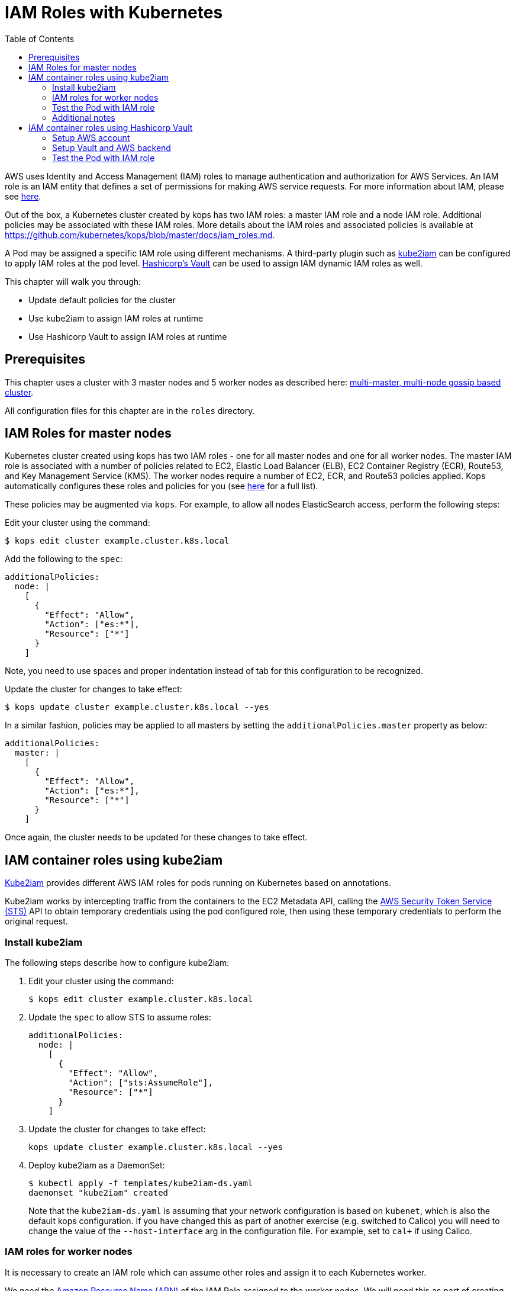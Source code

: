= IAM Roles with Kubernetes
:toc:
:imagesdir: ../images

AWS uses Identity and Access Management (IAM) roles to manage authentication and authorization for AWS Services.  An IAM role is an IAM entity that defines a set of permissions for making AWS service requests. For more information about IAM, please see link:https://aws.amazon.com/iam/details/[here].

Out of the box, a Kubernetes cluster created by kops has two IAM roles: a master IAM role and a node IAM role. Additional policies may be associated with these IAM roles. More details about the IAM roles and associated policies is available at https://github.com/kubernetes/kops/blob/master/docs/iam_roles.md.

A Pod may be assigned a specific IAM role using different mechanisms. A third-party plugin such as https://github.com/jtblin/kube2iam[kube2iam] can be configured to apply IAM roles at the pod level. https://www.vaultproject.io/[Hashicorp's Vault] can be used to assign IAM dynamic IAM roles as well.

This chapter will walk you through:

- Update default policies for the cluster
- Use kube2iam to assign IAM roles at runtime
- Use Hashicorp Vault to assign IAM roles at runtime

== Prerequisites

This chapter uses a cluster with 3 master nodes and 5 worker nodes as described here: link:../cluster-install#multi-master-multi-node-multi-az-gossip-based-cluster[multi-master, multi-node gossip based cluster].

All configuration files for this chapter are in the `roles` directory.

== IAM Roles for master nodes

Kubernetes cluster created using kops has two IAM roles - one for all master nodes and one for all worker nodes. The master IAM role is associated with a number of policies related to EC2, Elastic Load Balancer (ELB), EC2 Container Registry (ECR), Route53, and Key Management Service (KMS). The worker nodes require a number of EC2, ECR, and Route53 policies applied. Kops automatically configures these roles and policies for you (see link:https://github.com/kubernetes/kops/blob/master/docs/iam_roles.md[here] for a full list).

These policies may be augmented via `kops`.  For example, to allow all nodes ElasticSearch access, perform the following steps:

Edit your cluster using the command:

  $ kops edit cluster example.cluster.k8s.local

Add the following to the `spec`:

  additionalPolicies:
    node: |
      [
        {
          "Effect": "Allow",
          "Action": ["es:*"],
          "Resource": ["*"]
        }
      ]

Note, you need to use spaces and proper indentation instead of tab for this configuration to be recognized.

Update the cluster for changes to take effect:

  $ kops update cluster example.cluster.k8s.local --yes

In a similar fashion, policies may be applied to all masters by setting the `additionalPolicies.master` property as below:

  additionalPolicies:
    master: |
      [
        {
          "Effect": "Allow",
          "Action": ["es:*"],
          "Resource": ["*"]
        }
      ]

Once again, the cluster needs to be updated for these changes to take effect.

== IAM container roles using kube2iam

link:https://github.com/jtblin/kube2iam[Kube2iam] provides different AWS IAM roles for pods running on Kubernetes based on annotations.

Kube2iam works by intercepting traffic from the containers to the EC2 Metadata API, calling the link:https://docs.aws.amazon.com/STS/latest/APIReference/Welcome.html[AWS Security Token Service (STS)] API to obtain temporary credentials using the pod configured role, then using these temporary credentials to perform the original request.

=== Install kube2iam

The following steps describe how to configure kube2iam:

. Edit your cluster using the command:

  $ kops edit cluster example.cluster.k8s.local

. Update the `spec` to allow STS to assume roles:

  additionalPolicies:
    node: |
      [
        {
          "Effect": "Allow",
          "Action": ["sts:AssumeRole"],
          "Resource": ["*"]
        }
      ]

. Update the cluster for changes to take effect:

  kops update cluster example.cluster.k8s.local --yes

. Deploy kube2iam as a DaemonSet:
+
    $ kubectl apply -f templates/kube2iam-ds.yaml
    daemonset "kube2iam" created
+
Note that the `kube2iam-ds.yaml` is assuming that your network configuration is based on `kubenet`, which is also the default kops configuration. If you have changed this as part of another exercise (e.g. switched to Calico) you will need to change the value of the `--host-interface` arg in the configuration file. For example, set to `cal+` if using Calico.

=== IAM roles for worker nodes

It is necessary to create an IAM role which can assume other roles and assign it to each Kubernetes worker.

We need the link:https://docs.aws.amazon.com/general/latest/gr/aws-arns-and-namespaces.html[Amazon Resource Name (ARN)] of the IAM Role assigned to the worker nodes.  We will need this as part of creating pod roles.  We can obtain this by running the following command:

  $ kubectl get no \
    --selector=kubernetes.io/role==node \
    -o jsonpath='{.items[0].spec.externalID}' | \
    xargs aws ec2 describe-instances \
    --instance-id \
    --query 'Reservations[*].Instances[*].IamInstanceProfile.Arn' | \
    sed -e 's/instance-profile/role/g'

This command retrieves the AWS EC2 instance id (stored as `.spec.externalID`) of a worker node. It then uses the AWS CLI to query the ARN for the given EC2 instance id.

It shows an output like:

  [
      [
          "arn:aws:iam::<account-id>:role/nodes.example.cluster.k8s.local"
      ]
  ]

Note down the ARN from this output.

Edit the `templates/pod-role-trust-policy.json` file, replace `{{NodeIamRoleARN}}` with the IAM Role ARN obtained from the previous step.

We will first create a role with no permissions.  By configuring the Trusted Policy of the role, we are allowing kube2iam (via the worker node IAM Instance Profile Role) to assume the pod role.  Make note of the role ARN from the response:

  $ aws iam create-role \
    --role-name MyPodRole \
    --assume-role-policy-document \
    file://templates/pod-role-trust-policy.json

It shows an output as:

  {
      "Role": {
          "AssumeRolePolicyDocument": {
              "Version": "2012-10-17",
              "Statement": [
                  {
                      "Action": "sts:AssumeRole",
                      "Principal": {
                          "Service": "ec2.amazonaws.com"
                      },
                      "Effect": "Allow",
                      "Sid": ""
                  },
                  {
                      "Action": "sts:AssumeRole",
                      "Principal": {
                          "AWS": "arn:aws:iam::<account-id>:role/nodes.cluster.k8s.local"
                      },
                      "Effect": "Allow",
                      "Sid": ""
                  }
              ]
          },
          "RoleId": "AROAJANTQ2EP23B2BE2YQ",
          "CreateDate": "2017-10-25T01:59:51.585Z",
          "RoleName": "MyPodRole",
          "Path": "/",
          "Arn": "arn:aws:iam::<account-id>:role/MyPodRole"
      }
  }

=== Test the Pod with IAM role

`iam.amazonaws.com/role` annotation on the pod is used to assign an IAM role to a pod. Let's set this annotation on our pod. The `templates/pod-with-kube2iam.yaml` file looks like:

  apiVersion: v1
  kind: Pod
  metadata:
    name: aws-cli
    labels:
      name: aws-cli
    annotations:
      iam.amazonaws.com/role: MyPodRole
  spec:
    containers:
      - image: cgswong/aws:aws
        command:
          - "sleep"
          - "9999999"
        name: aws-cli

Run the following command:

  $ kubectl create -f templates/pod-with-kube2iam.yaml
  pod "aws-cli" created

This will create a pod with the AWS CLI already installed, with the `MyPodRole` IAM role assigned.

Run the AWS CLI to attempt to access S3:

```
$ kubectl exec -it aws-cli aws s3 ls

An error occurred (AccessDenied) when calling the ListBuckets operation: Access Denied
```

Recall that the `MyPodRole` IAM role that we created has no permissions and so the access is denied.

Terminate the pod:

  $ kubectl delete po aws-cli --force
  pod "aws-cli" deleted

Let's update the role to grant S3 permissions:

  $ aws iam attach-role-policy --role-name MyPodRole --policy-arn arn:aws:iam::aws:policy/AmazonS3ReadOnlyAccess

Recreate the pod, log into it, then try to access S3 again.  We should now be authorized!

  $ kubectl create -f templates/pod-with-kube2iam.yaml
  pod "aws-cli" created

  $ kubectl exec -it aws-cli aws s3 ls

The output should show the list of S3 buckets.

=== Additional notes

As kube2iam caches STS tokens for 15 minutes, if you make any changes to a role and need it to take effect immediately, you will need to restart the pod.

To govern what roles a pod can assume, you can use the `iam.amazonaws.com/allowed-roles` namespace annotation. Edit the `templates/namespace-role-annotation.yaml` file, replace `{{NodeIamRoleARN}}` with the IAM Role ARN obtained from the previous step and run the following command:

    $ kubectl apply -f templates/namespace-role-annotation.yaml
    namespace "default" configured

From now on, pods in the default namespace will only be able to optain the `MyPodRole`.

== IAM container roles using Hashicorp Vault

Hashicorp Vault is a tool for securely accessing secrets. The secrets could be static where they are retrieved from a key-value store or could be dynamically generated when needed such as IAM credentials. This is enabled by the pluggable architecture of Vault that supports different backends. Vault behaves like a virtual filesystem where each backend is mounted at a specific path. For example, https://www.vaultproject.io/docs/auth/aws.html[AWS backend] is mounted at the path `aws`.

Each Vault backend reacts differently to different Vault CLI commands. For example, the command `vault read aws/deploy` will generate an access key based on the deploy policy.

Make sure to setup Vault as explained in:

. link:../config-secrets#create-ec2-instance[Create EC2 instance]
. link:../config-secrets#start-vault-server-on-ec2[Start Vault Server on EC2]
. link:../config-secrets#configure-vault-cli-on-your-local-machine[Configure Vault CLI on your local machine]
. link:../config-secrets#configure-kubernetes-service-account[Configure Kubernetes Service Account]
. link:../config-secrets#configure-kubernetes-auth-backend[Configure Kubernetes Auth backend]

And now follow the steps outlined here.

The steps in this section are inspired from https://github.com/calvn/vault-kubernetes-demo/blob/master/5-deploy-aws.md.

=== Setup AWS account

Create an IAM user with enough permissions to manage IAM resources. We will be using the `IAMFullAccess` policy here, but a more locked down custom policy can be provided. For an example on such policy template, refer to the Vault documentation regarding the backend's https://www.vaultproject.io/docs/secrets/aws/index.html#root-credentials-for-dynamic-iam-users[root credentials].

. Crete the user:

  $ aws iam create-user \
       --user-name vault-root
  {
      "User": {
          "UserName": "vault-root", 
          "Path": "/", 
          "CreateDate": "2017-11-22T20:13:39.273Z", 
          "UserId": "AIDAI6SQOXCLURVV2J7BK", 
          "Arn": "arn:aws:iam::091144949931:user/vault-root"
      }
  }

. Attach the `IAMFullAccess` policy to the user:

  $ aws iam attach-user-policy \
       --user-name vault-root \
       --policy-arn arn:aws:iam::aws:policy/IAMFullAccess

. Generate a access key and secret access key pair:

$ aws iam create-access-key \
     --user-name vault-root

  {
      "AccessKey": {
          "UserName": "vault-root", 
          "Status": "Active", 
          "CreateDate": "2017-11-22T20:14:00.682Z", 
          "SecretAccessKey": "<secret-key>", 
          "AccessKeyId": "<access-key>"
      }
  }

=== Setup Vault and AWS backend

. Create a policy for this role:

  $ vault policy-write kube-auth templates/kube-auth.hcl
  Policy 'kube-auth' written.

. Check the policy:
+
```
$ vault policies kube-auth
path "secret/creds" {
  capabilities = ["read"]
}

path "aws/creds/readonly" {
  capabilities = ["read"]
}
```
+
. Mount AWS backend:

  $ vault mount aws
  Successfully mounted 'aws' at 'aws'!

. Configure the AWS secret backend:

  $ vault write aws/config/root \
    secret_key=<secret-key> \
    access_key=<access-key> \
    region=us-east-1
  Success! Data written to: aws/config/root

. Create a AWS secret backend role that has read-only permissions on EC2 instances for the account using a AWS managed policy this policy:

  $ vault write aws/roles/readonly \
    arn=arn:aws:iam::aws:policy/AmazonEC2ReadOnlyAccess
  Success! Data written to: aws/roles/readonly

=== Test the Pod with IAM role

Pod will be using this role to request IAM credentials during runtime.

. Create the Pod:

  $ kubectl apply -f templates/deployment-with-vault.yaml
  deployment "vault-sidecar" created

. Get the list of Deployment:

  $ kubectl get deployment
  NAME            DESIRED   CURRENT   UP-TO-DATE   AVAILABLE   AGE
  vault-sidecar   1         1         1            1           10s

. Get the list of Pod:

  $ kubectl get pods -l app=vault-sidecar
  NAME                             READY     STATUS    RESTARTS   AGE
  vault-sidecar-79bbc86955-wwlkb   2/2       Running   0          35s

. Use AWS CLI:
+
```
$ kubectl exec -it $(kubectl get pods -l app=vault-sidecar -o jsonpath={.items[0].metadata.name}) aws s3 ls
Defaulting container name to aws-cli.
Use 'kubectl describe pod/vault-sidecar-79bbc86955-h4pkf' to see all of the containers in this pod.

An error occurred (AccessDenied) when calling the ListBuckets operation: Access Denied
command terminated with exit code 255
```
+
This is expected because the AWS secret backend gives access to `AmazonEC2ReadOnlyAccess` only.
+
. Update the AWS secret backend to allow access to S3:

  $ vault write aws/roles/readonly \
    arn=arn:aws:iam::aws:policy/AmazonS3ReadOnlyAccess
  Success! Data written to: aws/roles/readonly

. Delete the Deployment:

  $ kubectl delete -f templates/deployment-with-vault.yaml
  deployment "vault-sidecar" deleted

. Create the Deployment again:

  $ kubectl apply -f templates/deployment-with-vault.yaml
  deployment "aws-sidecar-example" created

. Use AWS CLI:

  $ kubectl exec -it $(kubectl get pods -l app=vault-sidecar -o jsonpath={.items[0].metadata.name}) aws s3 ls
+
And this shows the listing of S3 buckets in your account.
+
. Kubernetes Auth backend is configured for the token to expire in 60 seconds. This means the temporary IAM role created for this Deployment will eventually disappear. Trying to access the S3 listing after a few minutes will give an error:
+
```
$ kubectl exec -it $(kubectl get pods -l app=vault-sidecar -o jsonpath={.items[0].metadata.name}) aws s3 ls
Defaulting container name to aws-cli.
Use 'kubectl describe pod/vault-sidecar-79bbc86955-7wpt6' to see all of the containers in this pod.

An error occurred (InvalidAccessKeyId) when calling the ListBuckets operation: The AWS Access Key Id you provided does not exist in our records.
command terminated with exit code 255
```

